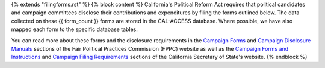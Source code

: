 {% extends "filingforms.rst" %}
{% block content %}
California's Political Reform Act requires that political candidates and campaign committees disclose their contributions and expenditures by filing the forms outlined below. The data collected on these {{ form_count }} forms are stored in the CAL-ACCESS database. Where possible, we have also mapped each form to the specific database tables.

You can read more about these forms and the disclosure requirements in the `Campaign Forms <http://www.fppc.ca.gov/learn/campaign-rules/campaign-forms.html>`_ and `Campaign Disclosure Manuals <http://www.fppc.ca.gov/learn/campaign-rules/campaign-disclosure-manuals.html>`_ sections of the Fair Political Practices Commission (FPPC) website as well as the `Campaign Forms and Instructions <http://www.sos.ca.gov/campaign-lobbying/campaign-disclosure-and-requirements/campaign-forms-and-instructions/>`_ and `Campaign Filing Requirements <http://www.sos.ca.gov/campaign-lobbying/campaign-disclosure-and-requirements/campaign-filing-requirements/>`_ sections of the California Secretary of State's website.
{% endblock %}